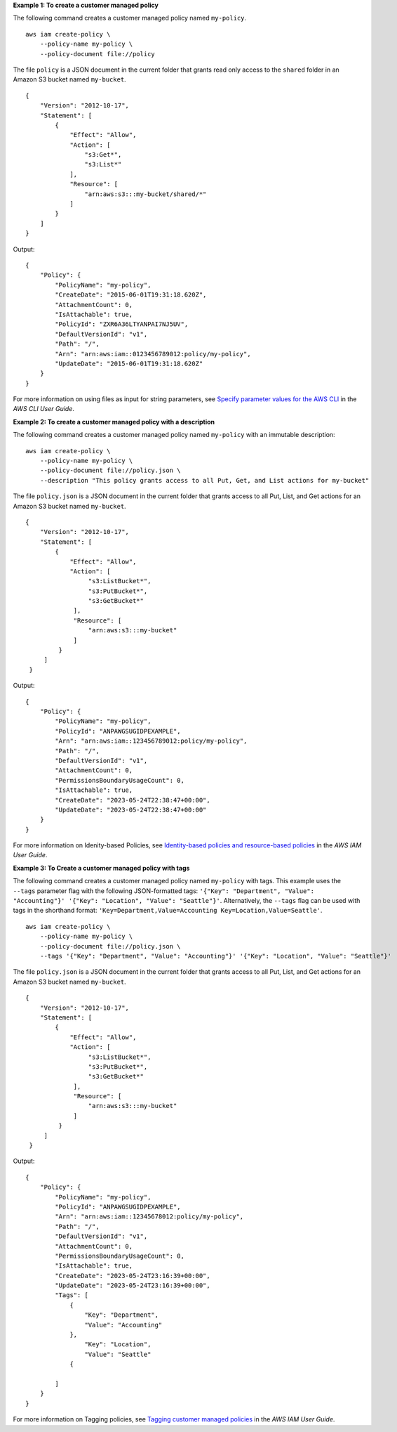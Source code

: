 **Example 1: To create a customer managed policy**

The following command creates a customer managed policy named ``my-policy``. ::

    aws iam create-policy \
        --policy-name my-policy \
        --policy-document file://policy

The file ``policy`` is a JSON document in the current folder that grants read only access to the ``shared`` folder in an Amazon S3 bucket named ``my-bucket``. ::

    {
        "Version": "2012-10-17",
        "Statement": [
            {
                "Effect": "Allow",
                "Action": [
                    "s3:Get*",
                    "s3:List*"
                ],
                "Resource": [
                    "arn:aws:s3:::my-bucket/shared/*"
                ]
            }
        ]
    }

Output::

    {
        "Policy": {
            "PolicyName": "my-policy",
            "CreateDate": "2015-06-01T19:31:18.620Z",
            "AttachmentCount": 0,
            "IsAttachable": true,
            "PolicyId": "ZXR6A36LTYANPAI7NJ5UV",
            "DefaultVersionId": "v1",
            "Path": "/",
            "Arn": "arn:aws:iam::0123456789012:policy/my-policy",
            "UpdateDate": "2015-06-01T19:31:18.620Z"
        }
    }

For more information on using files as input for string parameters, see `Specify parameter values for the AWS CLI <https://docs.aws.amazon.com/cli/latest/userguide/cli-usage-parameters.html>`__ in the *AWS CLI User Guide*.

**Example 2: To create a customer managed policy with a description**

The following command creates a customer managed policy named ``my-policy`` with an immutable description::

    aws iam create-policy \
        --policy-name my-policy \
        --policy-document file://policy.json \
        --description "This policy grants access to all Put, Get, and List actions for my-bucket"

The file ``policy.json`` is a JSON document in the current folder that grants access to all Put, List, and Get actions for an Amazon S3 bucket named ``my-bucket``. ::

   {
       "Version": "2012-10-17",
       "Statement": [
           {
               "Effect": "Allow",
               "Action": [
                    "s3:ListBucket*",
                    "s3:PutBucket*",
                    "s3:GetBucket*"
                ],
                "Resource": [
                    "arn:aws:s3:::my-bucket"
                ]
            }
        ]
    }

Output::

    {
        "Policy": {
            "PolicyName": "my-policy",
            "PolicyId": "ANPAWGSUGIDPEXAMPLE",
            "Arn": "arn:aws:iam::123456789012:policy/my-policy",
            "Path": "/",
            "DefaultVersionId": "v1",
            "AttachmentCount": 0,
            "PermissionsBoundaryUsageCount": 0,
            "IsAttachable": true,
            "CreateDate": "2023-05-24T22:38:47+00:00",
            "UpdateDate": "2023-05-24T22:38:47+00:00"
        }
    }

For more information on Idenity-based Policies, see `Identity-based policies and resource-based policies <https://docs.aws.amazon.com/IAM/latest/UserGuide/access_policies_identity-vs-resource.html>`__ in the *AWS IAM User Guide*.

**Example 3: To Create a customer managed policy with tags**

The following command creates a customer managed policy named ``my-policy`` with tags. This example uses the ``--tags`` parameter flag with the following JSON-formatted tags: ``'{"Key": "Department", "Value": "Accounting"}' '{"Key": "Location", "Value": "Seattle"}'``. Alternatively, the ``--tags`` flag can be used with tags in the shorthand format: ``'Key=Department,Value=Accounting Key=Location,Value=Seattle'``. ::

    aws iam create-policy \
        --policy-name my-policy \
        --policy-document file://policy.json \
        --tags '{"Key": "Department", "Value": "Accounting"}' '{"Key": "Location", "Value": "Seattle"}'

The file ``policy.json`` is a JSON document in the current folder that grants access to all Put, List, and Get actions for an Amazon S3 bucket named ``my-bucket``. ::

   {
       "Version": "2012-10-17",
       "Statement": [
           {
               "Effect": "Allow",
               "Action": [
                    "s3:ListBucket*",
                    "s3:PutBucket*",
                    "s3:GetBucket*"
                ],
                "Resource": [
                    "arn:aws:s3:::my-bucket"
                ]
            }
        ]
    }

Output::

    {
        "Policy": {
            "PolicyName": "my-policy",
            "PolicyId": "ANPAWGSUGIDPEXAMPLE",
            "Arn": "arn:aws:iam::12345678012:policy/my-policy",
            "Path": "/",
            "DefaultVersionId": "v1",
            "AttachmentCount": 0,
            "PermissionsBoundaryUsageCount": 0,
            "IsAttachable": true,
            "CreateDate": "2023-05-24T23:16:39+00:00",
            "UpdateDate": "2023-05-24T23:16:39+00:00",
            "Tags": [
                {
                    "Key": "Department",
                    "Value": "Accounting"
                },
                    "Key": "Location",
                    "Value": "Seattle"
                {

            ]
        }
    }

For more information on Tagging policies, see `Tagging customer managed policies <https://docs.aws.amazon.com/IAM/latest/UserGuide/id_tags_customer-managed-policies.html>`__ in the *AWS IAM User Guide*.
